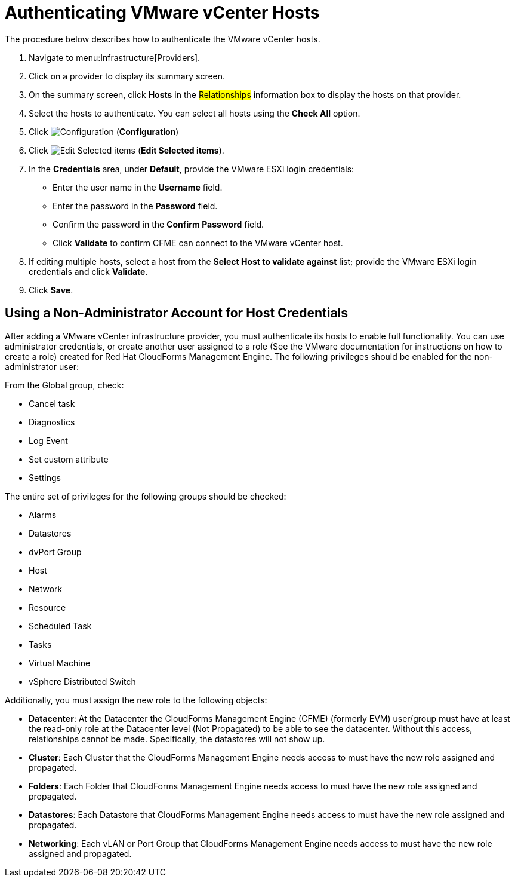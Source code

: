 [[authenticating_vmware_hosts]]
= Authenticating VMware vCenter Hosts

The procedure below describes how to authenticate the VMware vCenter hosts. 

. Navigate to menu:Infrastructure[Providers]. 
. Click on a provider to display its summary screen. 
. On the summary screen, click *Hosts* in the #Relationships# information box to display the hosts on that provider. 
. Select the hosts to authenticate.
  You can select all hosts using the *Check All* option. 
. Click  image:images/1847.png[Configuration] (*Configuration*)			
. Click  image:images/1851.png[Edit Selected items] (*Edit Selected items*).
. In the *Credentials* area, under *Default*, provide the VMware ESXi login credentials:
* Enter the user name in the *Username* field. 
* Enter the password in the *Password* field. 
* Confirm the password in the *Confirm Password* field. 
* Click *Validate* to confirm CFME can connect to the VMware vCenter host. 
. If editing multiple hosts, select a host from the *Select Host to validate against* list; provide the VMware ESXi login credentials and click *Validate*.
. Click *Save*.

== Using a Non-Administrator Account for Host Credentials

After adding a VMware vCenter infrastructure provider, you must authenticate its hosts to enable full functionality. You can use administrator credentials, or create another user assigned to a role (See the VMware documentation for instructions on how to create a role) created for Red Hat CloudForms Management Engine. The following privileges should be enabled for the non-administrator user:

From the Global group, check:

* Cancel task
* Diagnostics
* Log Event
* Set custom attribute
* Settings

The entire set of privileges for the following groups should be checked:

* Alarms
* Datastores
* dvPort Group
* Host
* Network
* Resource
* Scheduled Task
* Tasks
* Virtual Machine
* vSphere Distributed Switch

Additionally, you must assign the new role to the following objects:

* *Datacenter*: At the Datacenter the CloudForms Management Engine (CFME) (formerly EVM) user/group must have at least the read-only role at the Datacenter level (Not Propagated) to be able to see the datacenter. Without this access, relationships cannot be made. Specifically, the datastores will not show up.
* *Cluster*: Each Cluster that the CloudForms Management Engine needs access to must have the new role assigned and propagated.
* *Folders*: Each Folder that CloudForms Management Engine needs access to must have the new role assigned and propagated.
* *Datastores*: Each Datastore that CloudForms Management Engine needs access to must have the new role assigned and propagated.
* *Networking*: Each vLAN or Port Group that CloudForms Management Engine needs access to must have the new role assigned and propagated.

